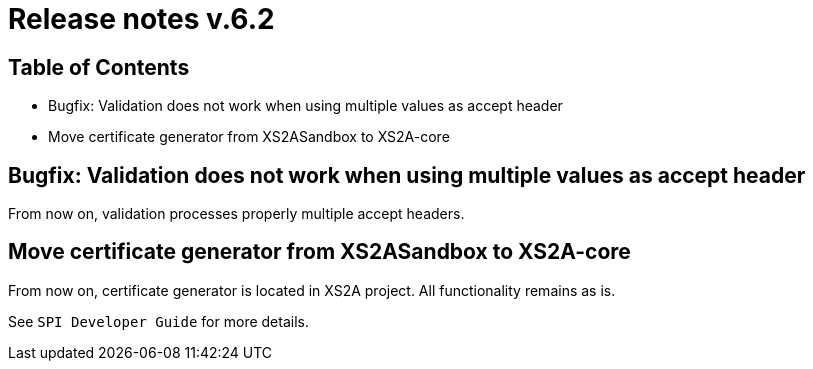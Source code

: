 = Release notes v.6.2

== Table of Contents

* Bugfix: Validation does not work when using multiple values as accept header
* Move certificate generator from XS2ASandbox to XS2A-core

== Bugfix: Validation does not work when using multiple values as accept header

From now on, validation processes properly multiple accept headers.

== Move certificate generator from XS2ASandbox to XS2A-core

From now on, certificate generator is located in XS2A project.
All functionality remains as is.

See `SPI Developer Guide` for more details.
